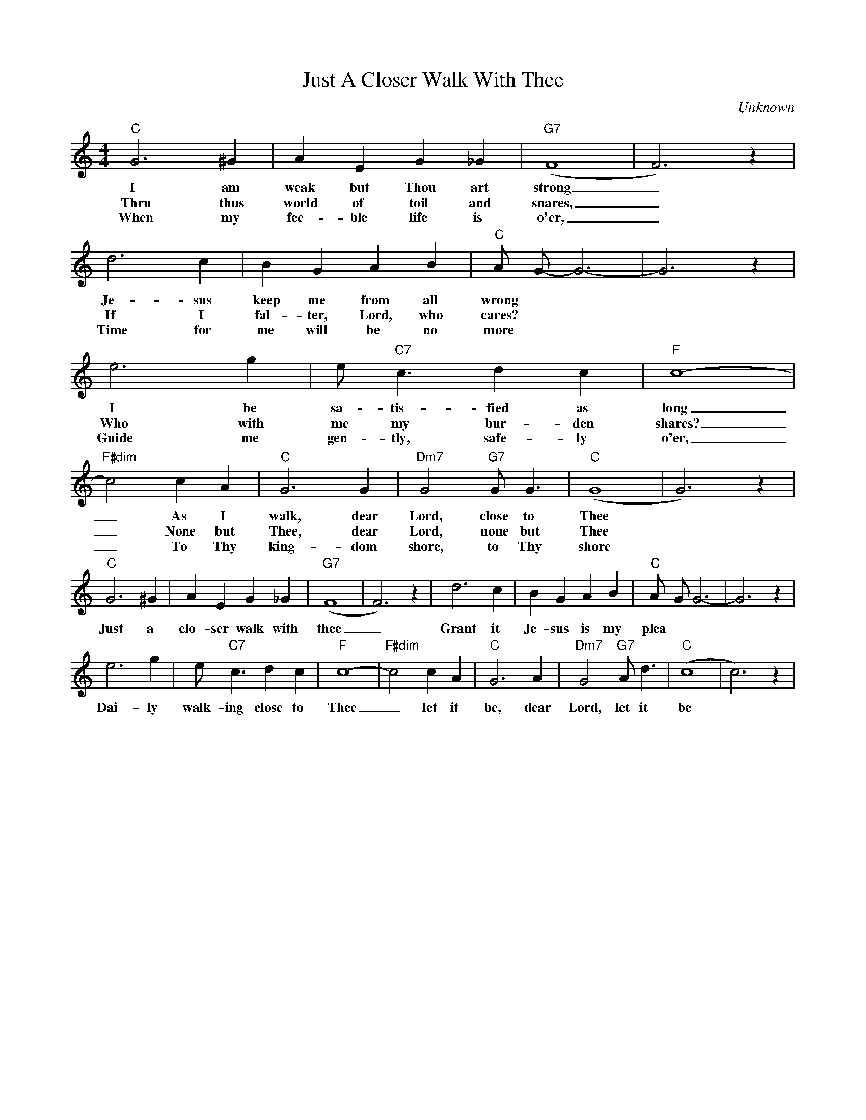 X:1
T:Just A Closer Walk With Thee
C:Unknown
M:4/4
R:New Orleans
L:1/4
K:C
 "C" G3 ^G | A E G_G| "G7" (F4|F3)z| d3 c | B G AB| "C" A/2- G/2-G3-| G3 z|
w: I am weak but Thou art strong _ Je-sus keep me from all wrong
w: Thru thus world of toil and snares, _ If I fal-ter, Lord, who cares?
w: When my fee- ble life is o'er, _ Time for me  will be no more
 e3 g | e/2 "C7" c3/2 dc|  "F" c4-| "F#dim" c2 cA|"C" G3 G | "Dm7" G2 "G7" G/2 G3/2| "C" (G4|G3) z |
w: I be sa-tis-fied as long _ As I walk, dear Lord, close to Thee
w: Who with me my bur-den shares? _ None but Thee, dear Lord, none but Thee
w: Guide me gen-tly, safe-ly o'er, _ To Thy king-dom shore, to Thy shore
 "C" G3 ^G | A E G_G| "G7" (F4|F3)z| d3 c | B G AB| "C" A/2- G/2 G3-| G3 z|
w: Just a clo-ser walk with thee _ Grant it Je-sus is my plea
 e3 g | e/2 "C7" c3/2 dc|  "F" c4-| "F#dim" c2 cA|"C" G3 A | "Dm7" G2 "G7" A/2 d3/2| "C" (c4|c3) z |
w: Dai-ly walk-ing close to Thee _ let it be, dear Lord, let it be
